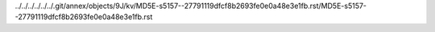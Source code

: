 ../../../../../../.git/annex/objects/9J/kv/MD5E-s5157--27791119dfcf8b2693fe0e0a48e3e1fb.rst/MD5E-s5157--27791119dfcf8b2693fe0e0a48e3e1fb.rst